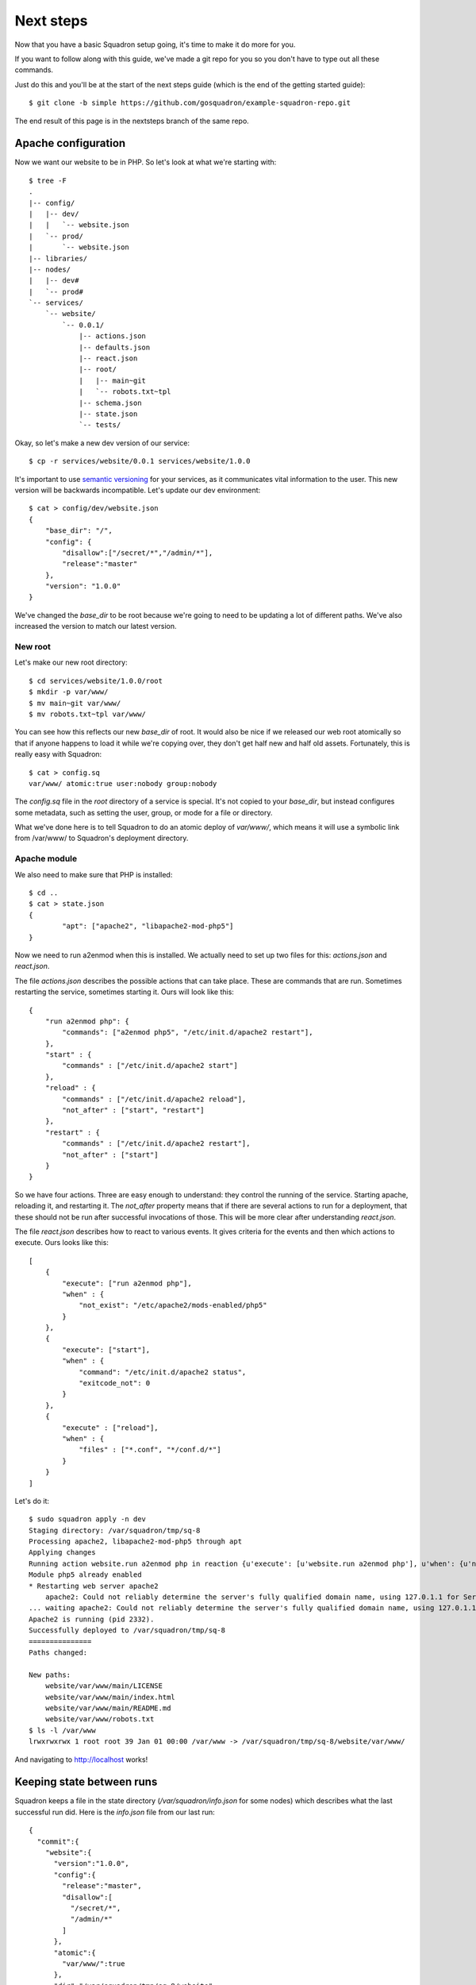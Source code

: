 Next steps
===============

Now that you have a basic Squadron setup going, it's time to make it do more
for you.

If you want to follow along with this guide, we've made a git repo for you so
you don't have to type out all these commands.

Just do this and you'll be at the start of the next steps guide (which is the
end of the getting started guide)::

    $ git clone -b simple https://github.com/gosquadron/example-squadron-repo.git

The end result of this page is in the nextsteps branch of the same repo.

Apache configuration
--------------------

Now we want our website to be in PHP. So let's look at what we're starting
with::

    $ tree -F
    .
    |-- config/
    |   |-- dev/
    |   |   `-- website.json
    |   `-- prod/
    |       `-- website.json
    |-- libraries/
    |-- nodes/
    |   |-- dev#
    |   `-- prod#
    `-- services/
        `-- website/
            `-- 0.0.1/
                |-- actions.json
                |-- defaults.json
                |-- react.json
                |-- root/
                |   |-- main~git
                |   `-- robots.txt~tpl
                |-- schema.json
                |-- state.json
                `-- tests/

Okay, so let's make a new dev version of our service::

    $ cp -r services/website/0.0.1 services/website/1.0.0

It's important to use `semantic versioning <http://semver.org/>`_ for your services, as it communicates vital information to the user. This new version will be backwards incompatible. Let's update our dev environment::

    $ cat > config/dev/website.json
    {
        "base_dir": "/",
        "config": {
            "disallow":["/secret/*","/admin/*"],
            "release":"master"
        },
        "version": "1.0.0"
    }

We've changed the `base_dir` to be root because we're going to need to be updating a lot of different paths. We've also increased the version to match our latest version.

New root
^^^^^^^^

Let's make our new root directory::

    $ cd services/website/1.0.0/root
    $ mkdir -p var/www/
    $ mv main~git var/www/
    $ mv robots.txt~tpl var/www/

You can see how this reflects our new `base_dir` of root. It would also be nice
if we released our web root atomically so that if anyone happens to load it
while we're copying over, they don't get half new and half old assets.
Fortunately, this is really easy with Squadron::

    $ cat > config.sq
    var/www/ atomic:true user:nobody group:nobody

The `config.sq` file in the `root` directory of a service is special. It's not
copied to your `base_dir`, but instead configures some metadata, such as
setting the user, group, or mode for a file or directory.

What we've done here is to tell Squadron to do an atomic deploy of `var/www/`,
which means it will use a symbolic link from /var/www/ to Squadron's deployment
directory.

Apache module
^^^^^^^^^^

We also need to make sure that PHP is installed::

    $ cd ..
    $ cat > state.json
    {
            "apt": ["apache2", "libapache2-mod-php5"]
    }

Now we need to run a2enmod when this is installed. We actually need to set up two files for this: `actions.json` and `react.json`.

The file `actions.json` describes the possible actions that can take place. These are commands that are run. Sometimes restarting the service, sometimes starting it. Ours will look like this::

    {
        "run a2enmod php": {
            "commands": ["a2enmod php5", "/etc/init.d/apache2 restart"],
        },
        "start" : {
            "commands" : ["/etc/init.d/apache2 start"]
        },
        "reload" : {
            "commands" : ["/etc/init.d/apache2 reload"],
            "not_after" : ["start", "restart"]
        },
        "restart" : {
            "commands" : ["/etc/init.d/apache2 restart"],
            "not_after" : ["start"]
        }
    }

So we have four actions. Three are easy enough to understand: they control the running of the service. Starting apache, reloading it, and restarting it. The `not_after` property means that if there are several actions to run for a deployment, that these should not be run after successful invocations of those. This will be more clear after understanding `react.json`.

The file `react.json` describes how to react to various events. It gives criteria for the events and then which actions to execute. Ours looks like this::

    [
        {
            "execute": ["run a2enmod php"],
            "when" : {
                "not_exist": "/etc/apache2/mods-enabled/php5"
            }
        },
        {
            "execute": ["start"],
            "when" : {
                "command": "/etc/init.d/apache2 status",
                "exitcode_not": 0
            }
        },
        {
            "execute" : ["reload"],
            "when" : {
                "files" : ["*.conf", "*/conf.d/*"]
            }
        }
    ]


Let's do it::

    $ sudo squadron apply -n dev
    Staging directory: /var/squadron/tmp/sq-8
    Processing apache2, libapache2-mod-php5 through apt
    Applying changes
    Running action website.run a2enmod php in reaction {u'execute': [u'website.run a2enmod php'], u'when': {u'not_exist': [u'/etc/apache2/mods-enabled/php5']}}
    Module php5 already enabled
    * Restarting web server apache2
        apache2: Could not reliably determine the server's fully qualified domain name, using 127.0.1.1 for ServerName
    ... waiting apache2: Could not reliably determine the server's fully qualified domain name, using 127.0.1.1 for ServerName   [ OK ]
    Apache2 is running (pid 2332).
    Successfully deployed to /var/squadron/tmp/sq-8
    ===============
    Paths changed:

    New paths:
        website/var/www/main/LICENSE
        website/var/www/main/index.html
        website/var/www/main/README.md
        website/var/www/robots.txt
    $ ls -l /var/www
    lrwxrwxrwx 1 root root 39 Jan 01 00:00 /var/www -> /var/squadron/tmp/sq-8/website/var/www/

And navigating to http://localhost works!

Keeping state between runs
--------------------------

Squadron keeps a file in the state directory (`/var/squadron/info.json` for 
some nodes) which describes what the last successful run did. Here is the 
`info.json` file from our last run::

    {
      "commit":{
        "website":{
          "version":"1.0.0",
          "config":{
            "release":"master",
            "disallow":[
              "/secret/*",
              "/admin/*"
            ]
          },
          "atomic":{
            "var/www/":true
          },
          "dir":"/var/squadron/tmp/sq-8/website",
          "base_dir":"/"
        }
      },
      "dir":"/var/squadron/tmp/sq-8",
      "checksum":{
        "website/var/www/main/LICENSE":"3d8f45ba8ca6ebf6e9990f580df8387d49f3e72e9119ff19e63393c12d236aff",
        "website/var/www/main/index.html":"f680e220f5e58408b233b700d0106b70582765937ca983e7969fd9b66dee599e",
        "website/var/www/main/README.md":"0b3b1635d69e0e501e82d9ec70d15d650f17febc4ea3d4a47adbd07a6025a739",
        "website/var/www/robots.txt":"1bb88650e0ac17db58a556033c0e9cda3534902f8c9cef87ffa8ac4ca6e0635f"
      }
    }

The `commit` block describes what was committed. It is a dictionary of all 
services, what version was deployed, and what configuration was used. We can 
see that we deployed version 1.0.0 of our website service description, with 
the expected configuration. It's also shown that `var/www/` was deployed 
atomically.

There is also a checksum dictionary which keeps the SHA-256 sum of each file it
deploys. If Squadron notices that one of the next run's files has a different
SHA-256 sum, it will replace it.

If we try to rerun Squadron it won't reapply anything because nothing is
different::

    $ !sudo
    sudo squadron apply -n dev
    Staging directory: /var/squadron/tmp/sq-9
    Processing apache2, libapache2-mod-php5 through apt
    Nothing changed.

